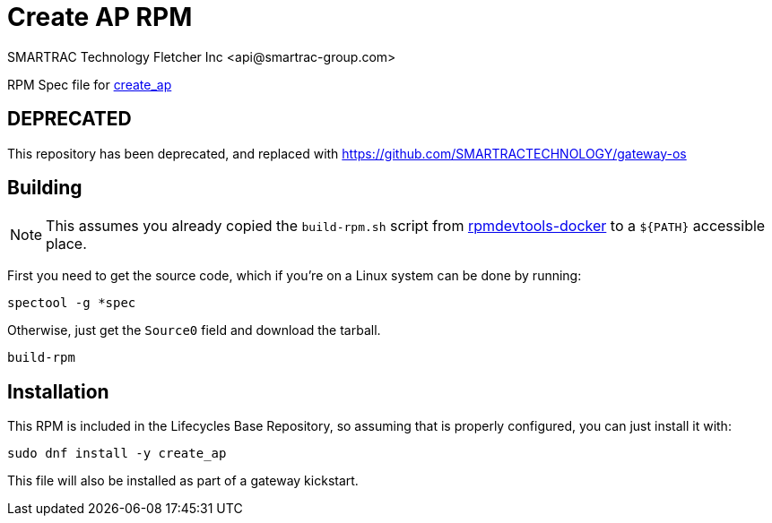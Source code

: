 = Create AP RPM
SMARTRAC Technology Fletcher Inc <api@smartrac-group.com>
// Settings:
:experimental:
:idprefix:
:idseparator: -
ifndef::env-github[:icons: font]
ifdef::env-github,env-browser[]
:toc: macro
:toclevels: 1
endif::[]
ifdef::env-github[]
:status:
:outfilesuffix: .adoc
:!toc-title:
:caution-caption: :fire:
:important-caption: :exclamation:
:note-caption: :paperclip:
:tip-caption: :bulb:
:warning-caption: :warning:
endif::[]

RPM Spec file for https://github.com/oblique/create_ap[create_ap]

## DEPRECATED
This repository has been deprecated, and replaced with https://github.com/SMARTRACTECHNOLOGY/gateway-os

== Building

NOTE: This assumes you already copied the `build-rpm.sh` script from https://github.com/SMARTRACTECHNOLOGY/rpmdevtools-docker[rpmdevtools-docker] to a `${PATH}` accessible place.

First you need to get the source code, which if you're on a Linux system can be done by running:

[source, bash]
----
spectool -g *spec
----

Otherwise, just get the `Source0` field and download the tarball.

[source, bash]
----
build-rpm
----

== Installation

This RPM is included in the Lifecycles Base Repository, so assuming that is properly configured, you can just install it with:

[source, bash]
----
sudo dnf install -y create_ap
----

This file will also be installed as part of a gateway kickstart.
